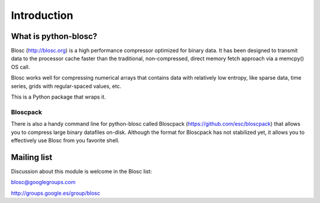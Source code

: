 ------------
Introduction
------------

What is python-blosc?
=====================

Blosc (http://blosc.org) is a high performance compressor
optimized for binary data.  It has been designed to transmit data to
the processor cache faster than the traditional, non-compressed,
direct memory fetch approach via a memcpy() OS call.

Blosc works well for compressing numerical arrays that contains data
with relatively low entropy, like sparse data, time series, grids with
regular-spaced values, etc.

This is a Python package that wraps it.

Bloscpack
---------

There is also a handy command line for python-blosc called Bloscpack
(https://github.com/esc/bloscpack) that allows you to compress large
binary datafiles on-disk.  Although the format for Bloscpack has not
stabilized yet, it allows you to effectively use Blosc from you
favorite shell.


Mailing list
============

Discussion about this module is welcome in the Blosc list:

blosc@googlegroups.com

http://groups.google.es/group/blosc
